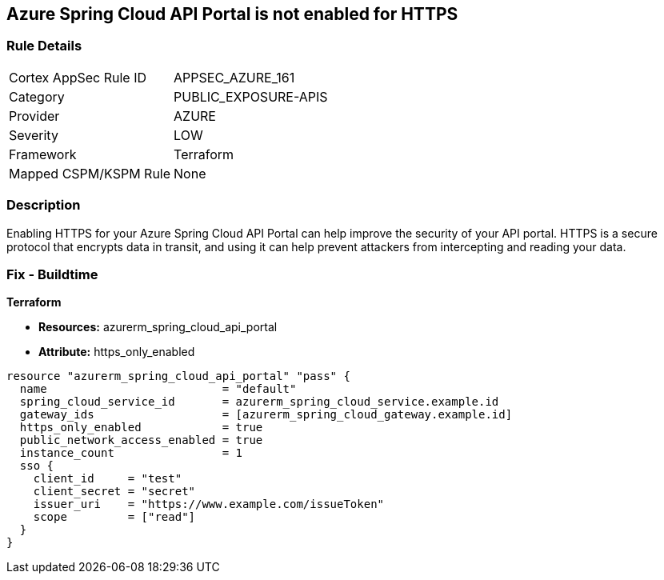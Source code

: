 == Azure Spring Cloud API Portal is not enabled for HTTPS


=== Rule Details

[cols="1,3"]
|===
|Cortex AppSec Rule ID |APPSEC_AZURE_161
|Category |PUBLIC_EXPOSURE-APIS
|Provider |AZURE
|Severity |LOW
|Framework |Terraform
|Mapped CSPM/KSPM Rule |None
|===


=== Description

Enabling HTTPS for your Azure Spring Cloud API Portal can help improve the security of your API portal.
HTTPS is a secure protocol that encrypts data in transit, and using it can help prevent attackers from intercepting and reading your data.

=== Fix - Buildtime

*Terraform*

* *Resources:* azurerm_spring_cloud_api_portal
* *Attribute:* https_only_enabled


[source,go]
----
resource "azurerm_spring_cloud_api_portal" "pass" {
  name                          = "default"
  spring_cloud_service_id       = azurerm_spring_cloud_service.example.id
  gateway_ids                   = [azurerm_spring_cloud_gateway.example.id]
  https_only_enabled            = true
  public_network_access_enabled = true
  instance_count                = 1
  sso {
    client_id     = "test"
    client_secret = "secret"
    issuer_uri    = "https://www.example.com/issueToken"
    scope         = ["read"]
  }
}
----
